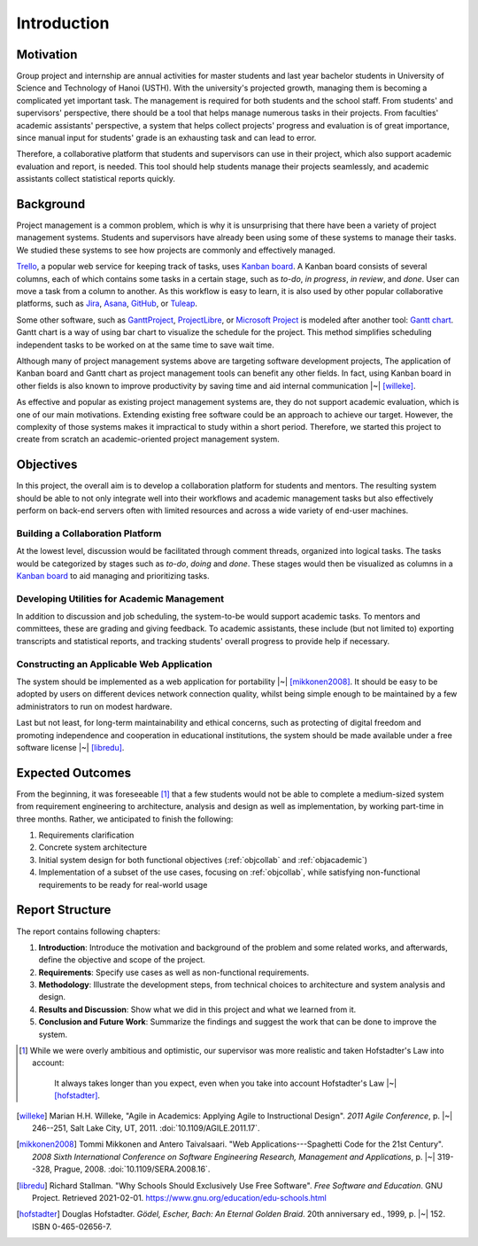 Introduction
============

Motivation
----------

Group project and internship are annual activities for master students
and last year bachelor students in
University of Science and Technology of Hanoi (USTH).
With the university's projected growth, managing them is becoming a complicated
yet important task.  The management is required for both students and the school staff.
From students' and supervisors' perspective, there should be a tool that helps
manage numerous tasks in their projects.  From faculties' academic assistants'
perspective, a system that helps collect projects' progress and evaluation
is of great importance, since manual input for students' grade is an exhausting task
and can lead to error.

Therefore, a collaborative platform that students and supervisors can use
in their project, which also support academic evaluation and report, is needed.
This tool should help students manage their projects seamlessly, and academic
assistants collect statistical reports quickly.

Background
----------

Project management is a common problem, which is why it is unsurprising
that there have been a variety of project management systems.
Students and supervisors have already been using some of these systems
to manage their tasks.  We studied these systems to see how projects
are commonly and effectively managed.

Trello_, a popular web service for keeping track of tasks, uses `Kanban board`_.
A Kanban board consists of several columns, each of which contains some tasks
in a certain stage, such as *to-do*, *in progress*, *in review*, and *done*.
User can move a task from a column to another.  As this workflow is easy to learn,
it is also used by other popular collaborative platforms,
such as Jira_, Asana_, GitHub_, or Tuleap_.

Some other software, such as GanttProject_, ProjectLibre_, or `Microsoft Project`_
is modeled after another tool: `Gantt chart`_.  Gantt chart is a way of using bar chart
to visualize the schedule for the project.  This method simplifies scheduling
independent tasks to be worked on at the same time to save wait time.

Although many of project management systems above
are targeting software development projects,
The application of Kanban board and Gantt chart
as project management tools can benefit any other fields.
In fact, using Kanban board in other fields is also known
to improve productivity by saving time
and aid internal communication |~| [willeke]_.

As effective and popular as existing project management systems are,
they do not support academic evaluation, which is one of our main motivations.
Extending existing free software could be an approach to achieve our target.
However, the complexity of those systems makes it impractical
to study within a short period.
Therefore, we started this project to create from scratch
an academic-oriented project management system.

Objectives
----------

In this project, the overall aim is to develop a collaboration platform
for students and mentors.  The resulting system should be able to
not only integrate well into their workflows and academic management tasks
but also effectively perform on back-end servers often with limited resources
and across a wide variety of end-user machines.

.. _objcollab:

Building a Collaboration Platform
"""""""""""""""""""""""""""""""""

At the lowest level, discussion would be facilitated through comment threads,
organized into logical tasks.  The tasks would be categorized by stages
such as *to-do*, *doing* and *done*.  These stages would then be visualized
as columns in a `Kanban board`_ to aid managing and prioritizing tasks.

.. _objacademic:

Developing Utilities for Academic Management
""""""""""""""""""""""""""""""""""""""""""""

In addition to discussion and job scheduling, the system-to-be would
support academic tasks.  To mentors and committees, these are grading
and giving feedback.  To academic assistants, these include (but not
limited to) exporting transcripts and statistical reports, and tracking
students' overall progress to provide help if necessary.

.. _appapp:

Constructing an Applicable Web Application
""""""""""""""""""""""""""""""""""""""""""

The system should be implemented as a web application for
portability |~| [mikkonen2008]_.  It should be easy to be adopted by users on
different devices network connection quality, whilst being simple enough
to be maintained by a few administrators to run on modest hardware.

Last but not least, for long-term maintainability and ethical concerns,
such as protecting of digital freedom and promoting independence
and cooperation in educational institutions, the system should be made
available under a free software license |~| [libredu]_.

Expected Outcomes
-----------------

From the beginning, it was foreseeable [#foresee]_ that a few students
would not be able to complete a medium-sized system from requirement engineering
to architecture, analysis and design as well as implementation, by working
part-time in three months.  Rather, we anticipated to finish the following:

#. Requirements clarification
#. Concrete system architecture
#. Initial system design for both functional objectives
   (:ref:`objcollab` and :ref:`objacademic`)
#. Implementation of a subset of the use cases, focusing on :ref:`objcollab`,
   while satisfying non-functional requirements to be ready for real-world usage

Report Structure
----------------

The report contains following chapters:

#. **Introduction**: Introduce the motivation and background of the problem
   and some related works, and afterwards, define the objective
   and scope of the project.
#. **Requirements**: Specify use cases as well as non-functional requirements.
#. **Methodology**: Illustrate the development steps, from technical choices
   to architecture and system analysis and design.
#. **Results and Discussion**: Show what we did in this project
   and what we learned from it.
#. **Conclusion and Future Work**: Summarize the findings
   and suggest the work that can be done to improve the system.

.. _Kanban board: https://en.wikipedia.org/wiki/Kanban_board
.. _Gantt chart: https://en.wikipedia.org/wiki/Gantt_chart
.. _Asana: https://asana.com/
.. _GitHub: https://github.com/
.. _Jira: https://www.atlassian.com/software/jira
.. _Trello: https://trello.com/
.. _Tuleap: https://www.tuleap.org/
.. _GanttProject: https://www.ganttproject.biz/
.. _Microsoft Project: http://office.microsoft.com/project/
.. _ProjectLibre: https://www.projectlibre.com/
.. [#foresee]  While we were overly ambitious and optimistic,
   our supervisor was more realistic and taken Hofstadter's Law into account:

      It always takes longer than you expect,
      even when you take into account Hofstadter's Law |~| [hofstadter]_.

.. [willeke] Marian H.H. Willeke,
   "Agile in Academics: Applying Agile to Instructional Design".
   *2011 Agile Conference*, p. |~| 246--251, Salt Lake City, UT, 2011.
   :doi:`10.1109/AGILE.2011.17`.
.. [mikkonen2008] Tommi Mikkonen and Antero Taivalsaari.
   "Web Applications---Spaghetti Code for the 21st Century".
   *2008 Sixth International Conference on Software Engineering Research,
   Management and Applications*, p. |~| 319--328, Prague, 2008.
   :doi:`10.1109/SERA.2008.16`.
.. [libredu] Richard Stallman.
   "Why Schools Should Exclusively Use Free Software".
   *Free Software and Education*.  GNU Project.  Retrieved 2021-02-01.
   https://www.gnu.org/education/edu-schools.html
.. [hofstadter] Douglas Hofstadter.
   *Gödel, Escher, Bach: An Eternal Golden Braid*.
   20th anniversary ed., 1999, p. |~| 152.  ISBN 0-465-02656-7.
